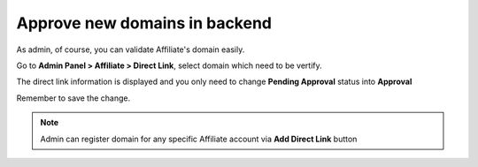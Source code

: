 Approve new domains in backend
================================

As admin, of course, you can validate Affiliate's domain easily.

Go to **Admin Panel > Affiliate > Direct Link**, select domain which need to be vertify.

.. image:: https://lh5.googleusercontent.com/SNldpVoT6iRasxy8Uivkixf1pUk7GGyGEdnNQfiuDG91yJ3NyIyC3kh00eWbUEKm1ceRetvdfMYzY8UJsnIukt-f1pe0KdsbENoWrK8evSBmEIbqiOcKr3svbQG90W334BBWsQj3

The direct link information is displayed and you only need to change **Pending Approval** status into **Approval**

.. image:: https://lh6.googleusercontent.com/yzmg6G4g4P88ySbGvBIXCkeoK1F5XPP59aXbS3TK8gOPz9d8rst-3RtjD9lPU3Bl6dUHkbWxMSN1H2oFi909gARrjspc5hgUG1D24Fj848nRjbtdVuZNo6zg7XSYvKihf1Q5rGnC

Remember to save the change.

.. Note::
    Admin can register domain for any specific Affiliate account via **Add Direct Link** button

